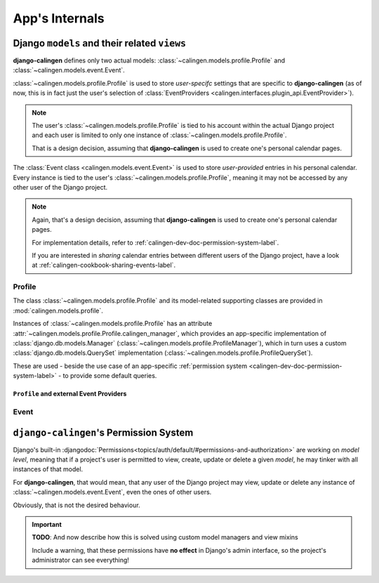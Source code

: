 ###############
App's Internals
###############

*********************************************
Django ``models`` and their related ``views``
*********************************************

|calingen| defines only two actual models:
:class:`~calingen.models.profile.Profile` and
:class:`~calingen.models.event.Event`.

:class:`~calingen.models.profile.Profile` is used to store *user-specifc*
settings that are specific to |calingen| (as of now, this is in fact just the
user's selection of
:class:`EventProviders <calingen.interfaces.plugin_api.EventProvider>`).

.. note::
  The user's :class:`~calingen.models.profile.Profile` is tied to his account
  within the actual Django project and each user is limited to only one
  instance of :class:`~calingen.models.profile.Profile`.

  That is a design decision, assuming that |calingen| is used to create one's
  personal calendar pages.

The :class:`Event class <calingen.models.event.Event>` is used to store
*user-provided* entries in his personal calendar. Every instance is tied to
the user's :class:`~calingen.models.profile.Profile`, meaning it may not be
accessed by any other user of the Django project.

.. note::
  Again, that's a design decision, assuming that |calingen| is used to create
  one's personal calendar pages.

  For implementation details, refer to
  :ref:`calingen-dev-doc-permission-system-label`.

  If you are interested in *sharing* calendar entries between different users
  of the Django project, have a look at
  :ref:`calingen-cookbook-sharing-events-label`.


Profile
=======

The class :class:`~calingen.models.profile.Profile` and its model-related
supporting classes are provided in :mod:`calingen.models.profile`.

Instances of :class:`~calingen.models.profile.Profile` has an attribute
:attr:`~calingen.models.profile.Profile.calingen_manager`, which provides an
app-specific implementation of :class:`django.db.models.Manager`
(:class:`~calingen.models.profile.ProfileManager`), which in turn uses a
custom :class:`django.db.models.QuerySet` implementation
(:class:`~calingen.models.profile.ProfileQuerySet`).

These are used - beside the use case of an app-specific
:ref:`permission system <calingen-dev-doc-permission-system-label>` - to
provide some default queries.


``Profile`` and external Event Providers
----------------------------------------


Event
=====


.. _calingen-dev-doc-permission-system-label:

***************************************
``django-calingen``'s Permission System
***************************************

Django's built-in
:djangodoc:`Permissions<topics/auth/default/#permissions-and-authorization>`
are working on *model level*, meaning that if a project's user is permitted to
view, create, update or delete a given *model*, he may tinker with all
instances of that model.

For |calingen|, that would mean, that any user of the Django project may view,
update or delete any instance of :class:`~calingen.models.event.Event`, even
the ones of other users.

Obviously, that is not the desired behaviour.

.. important::
  **TODO**: And now describe how this is solved using custom model managers
  and view mixins

  Include a warning, that these permissions have **no effect** in Django's
  admin interface, so the project's administrator can see everything!


.. |calingen| replace:: **django-calingen**
